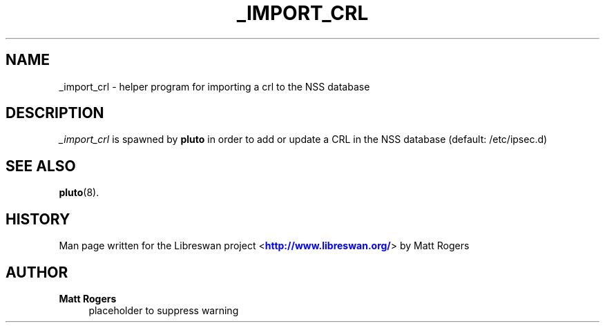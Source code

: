 '\" t
.\"     Title: _IMPORT_CRL
.\"    Author: Matt Rogers
.\" Generator: DocBook XSL Stylesheets v1.78.1 <http://docbook.sf.net/>
.\"      Date: 03/15/2015
.\"    Manual: Executable programs
.\"    Source: libreswan
.\"  Language: English
.\"
.TH "_IMPORT_CRL" "8" "03/15/2015" "libreswan" "Executable programs"
.\" -----------------------------------------------------------------
.\" * Define some portability stuff
.\" -----------------------------------------------------------------
.\" ~~~~~~~~~~~~~~~~~~~~~~~~~~~~~~~~~~~~~~~~~~~~~~~~~~~~~~~~~~~~~~~~~
.\" http://bugs.debian.org/507673
.\" http://lists.gnu.org/archive/html/groff/2009-02/msg00013.html
.\" ~~~~~~~~~~~~~~~~~~~~~~~~~~~~~~~~~~~~~~~~~~~~~~~~~~~~~~~~~~~~~~~~~
.ie \n(.g .ds Aq \(aq
.el       .ds Aq '
.\" -----------------------------------------------------------------
.\" * set default formatting
.\" -----------------------------------------------------------------
.\" disable hyphenation
.nh
.\" disable justification (adjust text to left margin only)
.ad l
.\" -----------------------------------------------------------------
.\" * MAIN CONTENT STARTS HERE *
.\" -----------------------------------------------------------------
.SH "NAME"
_import_crl \- helper program for importing a crl to the NSS database
.SH "DESCRIPTION"
.PP
\fI_import_crl\fR
is spawned by
\fBpluto\fR
in order to add or update a CRL in the NSS database (default: /etc/ipsec\&.d)
.SH "SEE ALSO"
.PP
\fBpluto\fR(8)\&.
.SH "HISTORY"
.PP
Man page written for the Libreswan project <\m[blue]\fBhttp://www\&.libreswan\&.org/\fR\m[]> by Matt Rogers
.SH "AUTHOR"
.PP
\fBMatt Rogers\fR
.RS 4
placeholder to suppress warning
.RE
